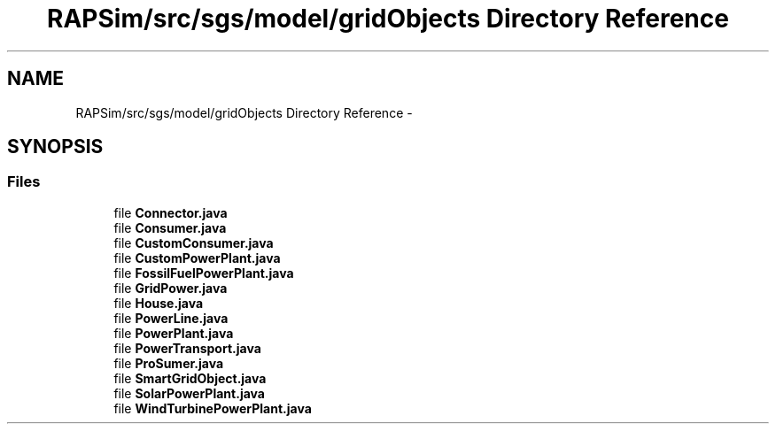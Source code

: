.TH "RAPSim/src/sgs/model/gridObjects Directory Reference" 3 "Wed Oct 28 2015" "Version 0.92" "RAPSim" \" -*- nroff -*-
.ad l
.nh
.SH NAME
RAPSim/src/sgs/model/gridObjects Directory Reference \- 
.SH SYNOPSIS
.br
.PP
.SS "Files"

.in +1c
.ti -1c
.RI "file \fBConnector\&.java\fP"
.br
.ti -1c
.RI "file \fBConsumer\&.java\fP"
.br
.ti -1c
.RI "file \fBCustomConsumer\&.java\fP"
.br
.ti -1c
.RI "file \fBCustomPowerPlant\&.java\fP"
.br
.ti -1c
.RI "file \fBFossilFuelPowerPlant\&.java\fP"
.br
.ti -1c
.RI "file \fBGridPower\&.java\fP"
.br
.ti -1c
.RI "file \fBHouse\&.java\fP"
.br
.ti -1c
.RI "file \fBPowerLine\&.java\fP"
.br
.ti -1c
.RI "file \fBPowerPlant\&.java\fP"
.br
.ti -1c
.RI "file \fBPowerTransport\&.java\fP"
.br
.ti -1c
.RI "file \fBProSumer\&.java\fP"
.br
.ti -1c
.RI "file \fBSmartGridObject\&.java\fP"
.br
.ti -1c
.RI "file \fBSolarPowerPlant\&.java\fP"
.br
.ti -1c
.RI "file \fBWindTurbinePowerPlant\&.java\fP"
.br
.in -1c
